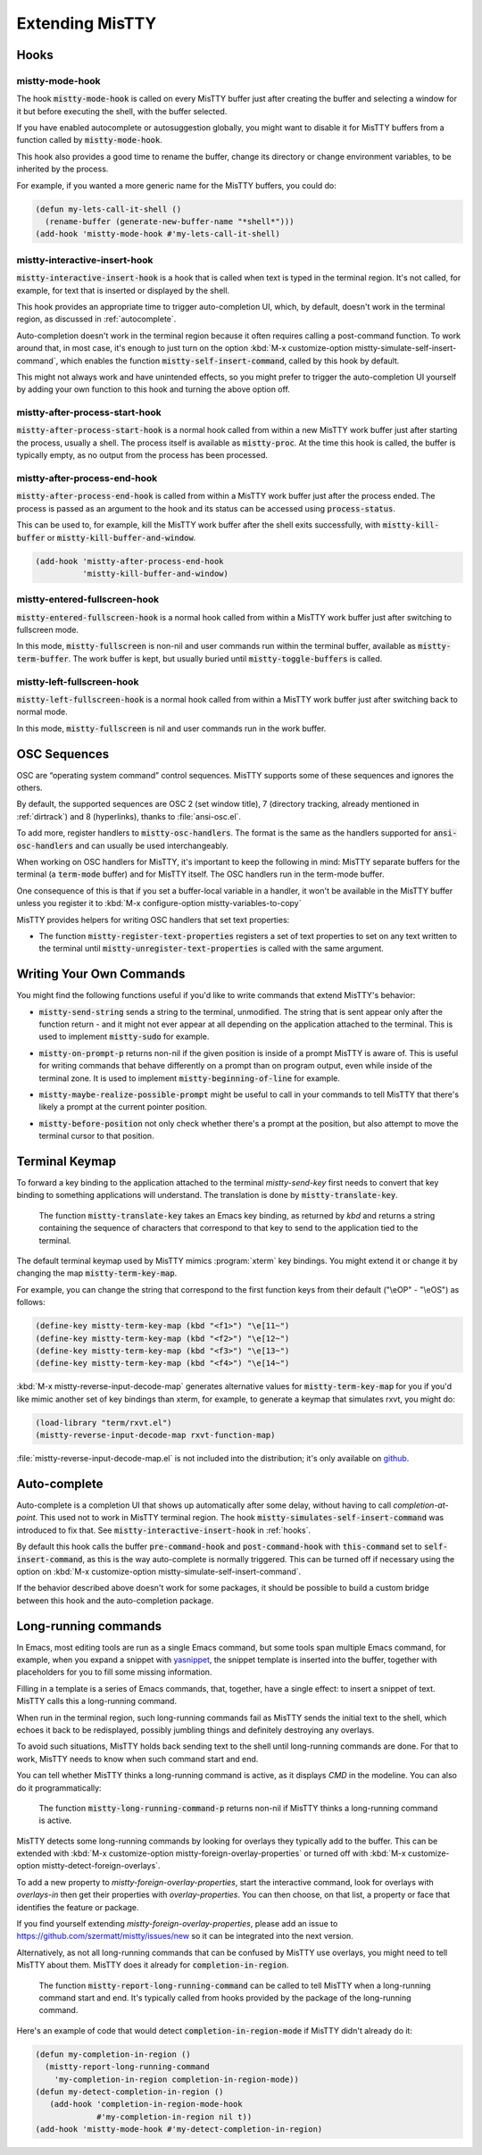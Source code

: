 Extending MisTTY
================

.. _hooks:

Hooks
-----

mistty-mode-hook
^^^^^^^^^^^^^^^^

.. index::
   pair: variable; mistty-mode-hook
   pair: hook; mistty-mode-hook

The hook :code:`mistty-mode-hook` is called on every MisTTY buffer
just after creating the buffer and selecting a window for it but
before executing the shell, with the buffer selected.

If you have enabled autocomplete or autosuggestion globally, you might
want to disable it for MisTTY buffers from a function called by
:code:`mistty-mode-hook`.

This hook also provides a good time to rename the buffer, change its
directory or change environment variables, to be inherited by the
process.

For example, if you wanted a more generic name for the MisTTY buffers,
you could do:

.. code-block:: elisp

  (defun my-lets-call-it-shell ()
    (rename-buffer (generate-new-buffer-name "*shell*")))
  (add-hook 'mistty-mode-hook #'my-lets-call-it-shell)

.. index::
   pair: variable; mistty-interactive-insert-hook
   pair: hook; mistty-interactive-interactive

mistty-interactive-insert-hook
^^^^^^^^^^^^^^^^^^^^^^^^^^^^^^

:code:`mistty-interactive-insert-hook` is a hook that is called when
text is typed in the terminal region. It's not called, for example,
for text that is inserted or displayed by the shell.

This hook provides an appropriate time to trigger auto-completion UI,
which, by default, doesn't work in the terminal region, as discussed
in :ref:`autocomplete`.

Auto-completion doesn't work in the terminal region because it often
requires calling a post-command function. To work around that, in most
case, it's enough to just turn on the option :kbd:`M-x
customize-option mistty-simulate-self-insert-command`, which enables
the function :code:`mistty-self-insert-command`, called by this hook
by default.

This might not always work and have unintended effects, so you might
prefer to trigger the auto-completion UI yourself by adding your own
function to this hook and turning the above option off.

mistty-after-process-start-hook
^^^^^^^^^^^^^^^^^^^^^^^^^^^^^^^^

:code:`mistty-after-process-start-hook` is a normal hook called from
within a new MisTTY work buffer just after starting the process,
usually a shell. The process itself is available as
:code:`mistty-proc`. At the time this hook is called, the buffer is
typically empty, as no output from the process has been processed.

mistty-after-process-end-hook
^^^^^^^^^^^^^^^^^^^^^^^^^^^^^

:code:`mistty-after-process-end-hook` is called from within a MisTTY
work buffer just after the process ended. The process is passed as an
argument to the hook and its status can be accessed using
:code:`process-status`.

This can be used to, for example, kill the MisTTY work buffer after
the shell exits successfully, with :code:`mistty-kill-buffer` or
:code:`mistty-kill-buffer-and-window`.

.. code-block:: elisp

  (add-hook 'mistty-after-process-end-hook
            'mistty-kill-buffer-and-window)

mistty-entered-fullscreen-hook
^^^^^^^^^^^^^^^^^^^^^^^^^^^^^^

:code:`mistty-entered-fullscreen-hook` is a normal hook called from
within a MisTTY work buffer just after switching to fullscreen mode.

In this mode, :code:`mistty-fullscreen` is non-nil and user commands
run within the terminal buffer, available as
:code:`mistty-term-buffer`. The work buffer is kept, but usually
buried until :code:`mistty-toggle-buffers` is called.

mistty-left-fullscreen-hook
^^^^^^^^^^^^^^^^^^^^^^^^^^^

:code:`mistty-left-fullscreen-hook` is a normal hook called from
within a MisTTY work buffer just after switching back to normal mode.

In this mode, :code:`mistty-fullscreen` is nil and user commands run
in the work buffer.

.. _osc:

OSC Sequences
-------------

OSC are “operating system command” control sequences. MisTTY supports
some of these sequences and ignores the others.

By default, the supported sequences are OSC 2 (set window title), 7
(directory tracking, already mentioned in :ref:`dirtrack`) and 8
(hyperlinks), thanks to :file:`ansi-osc.el`.

.. index:: pair: variable; mistty-osc-handlers

To add more, register handlers to :code:`mistty-osc-handlers`. The
format is the same as the handlers supported for
:code:`ansi-osc-handlers` and can usually be used interchangeably.

When working on OSC handlers for MisTTY, it's important to keep the
following in mind: MisTTY separate buffers for the terminal (a
:code:`term-mode` buffer) and for MisTTY itself. The OSC handlers run
in the term-mode buffer.

.. index:: pair: variable; mistty-variables-to-copy

One consequence of this is that if you set a buffer-local variable in
a handler, it won't be available in the MisTTY buffer unless you
register it to :kbd:`M-x configure-option mistty-variables-to-copy`

MisTTY provides helpers for writing OSC handlers that set text
properties:

.. index::
   pair: command; mistty-register-text-properties
   pair: command; mistty-unregister-text-properties

- The function :code:`mistty-register-text-properties` registers a set
  of text properties to set on any text written to the terminal until
  :code:`mistty-unregister-text-properties` is called with the
  same argument.

.. _custom-commands:

Writing Your Own Commands
-------------------------

You might find the following functions useful if you'd like to write
commands that extend MisTTY's behavior:

.. index:: pair: function; mistty-send-string

- :code:`mistty-send-string` sends a string to the terminal,
  unmodified. The string that is sent appear only after the function
  return - and it might not ever appear at all depending on the
  application attached to the terminal. This is used to implement
  :code:`mistty-sudo` for example.

.. index:: pair: function; mistty-on-prompt-p

- :code:`mistty-on-prompt-p` returns non-nil if the given position is
  inside of a prompt MisTTY is aware of. This is useful for writing
  commands that behave differently on a prompt than on program output,
  even while inside of the terminal zone. It is used to implement
  :code:`mistty-beginning-of-line` for example.

.. index:: pair: function; mistty-maybe-realize-possible-prompt

- :code:`mistty-maybe-realize-possible-prompt` might be useful to call
  in your commands to tell MisTTY that there's likely a prompt at the
  current pointer position.

.. index:: pair: function; mistty-before-position

- :code:`mistty-before-position` not only check whether there's a
  prompt at the position, but also attempt to move the terminal cursor
  to that position.

.. _term-keymap:

Terminal Keymap
---------------

.. index::
   pair: function; mistty-translate-key
   pair: map; mistty-term-key-map

To forward a key binding to the application attached to the terminal
`mistty-send-key` first needs to convert that key binding to something
applications will understand. The translation is done by
:code:`mistty-translate-key`.

    The function :code:`mistty-translate-key` takes an Emacs key
    binding, as returned by `kbd` and returns a string containing the
    sequence of characters that correspond to that key to send to the
    application tied to the terminal.

The default terminal keymap used by MisTTY mimics :program:`xterm` key
bindings. You might extend it or change it by changing the map
:code:`mistty-term-key-map`.

For example, you can change the string that correspond to the first
function keys from their default ("\\eOP" - "\\eOS") as follows:

.. code-block:: elisp

    (define-key mistty-term-key-map (kbd "<f1>") "\e[11~")
    (define-key mistty-term-key-map (kbd "<f2>") "\e[12~")
    (define-key mistty-term-key-map (kbd "<f3>") "\e[13~")
    (define-key mistty-term-key-map (kbd "<f4>") "\e[14~")

.. index:: pair: function; mistty-reverse-input-decode-map

:kbd:`M-x mistty-reverse-input-decode-map` generates alternative
values for :code:`mistty-term-key-map` for you if you'd like mimic
another set of key bindings than xterm, for example, to generate a
keymap that simulates rxvt, you might do:

.. code-block:: elisp

   (load-library "term/rxvt.el")
   (mistty-reverse-input-decode-map rxvt-function-map)

:file:`mistty-reverse-input-decode-map.el` is not included into the
distribution; it's only available on `github
<https://github.com/szermatt/mistty/tree/master/extras>`_.

.. _autocomplete:

Auto-complete
-------------

.. index::
   pair: variable; mistty-simulate-self-insert-command

Auto-complete is a completion UI that shows up automatically after
some delay, without having to call `completion-at-point`. This used
not to work in MisTTY terminal region. The hook
:code:`mistty-simulates-self-insert-command` was introduced to fix
that. See :code:`mistty-interactive-insert-hook` in :ref:`hooks`.

By default this hook calls the buffer :code:`pre-command-hook` and
:code:`post-command-hook` with :code:`this-command` set to
:code:`self-insert-command`, as this is the way auto-complete is
normally triggered. This can be turned off if necessary using the
option on :kbd:`M-x customize-option
mistty-simulate-self-insert-command`.

If the behavior described above doesn't work for some packages, it
should be possible to build a custom bridge between this hook and the
auto-completion package.

.. _lrc:

Long-running commands
---------------------

In Emacs, most editing tools are run as a single Emacs command, but
some tools span multiple Emacs command, for example, when you expand a
snippet with `yasnippet <https://github.com/joaotavora/yasnippet>`_,
the snippet template is inserted into the buffer, together with
placeholders for you to fill some missing information.

Filling in a template is a series of Emacs commands, that, together,
have a single effect: to insert a snippet of text. MisTTY calls this a
long-running command.

When run in the terminal region, such long-running commands fail as
MisTTY sends the initial text to the shell, which echoes it back to be
redisplayed, possibly jumbling things and definitely destroying any
overlays.

To avoid such situations, MisTTY holds back sending text to the shell
until long-running commands are done. For that to work, MisTTY needs
to know when such command start and end.

You can tell whether MisTTY thinks a long-running command is active,
as it displays *CMD* in the modeline. You can also do it
programmatically:

    .. index::
       pair: function; mistty-long-running-command-p

    The function :code:`mistty-long-running-command-p` returns non-nil
    if MisTTY thinks a long-running command is active.


.. index::
   pair: variable; mistty-detect-foreign-overlays
   pair: option; mistty-detect-foreign-overlays
   pair: variable; mistty-foreign-overlay-properties
   pair: option; mistty-foreign-overlay-properties

MisTTY detects some long-running commands by looking for overlays they
typically add to the buffer. This can be extended with :kbd:`M-x
customize-option mistty-foreign-overlay-properties` or turned off with
:kbd:`M-x customize-option mistty-detect-foreign-overlays`.

To add a new property to `mistty-foreign-overlay-properties`, start
the interactive command, look for overlays with `overlays-in` then get
their properties with `overlay-properties`. You can then choose, on
that list, a property or face that identifies the feature or package.

If you find yourself extending `mistty-foreign-overlay-properties`,
please add an issue to https://github.com/szermatt/mistty/issues/new
so it can be integrated into the next version.

Alternatively, as not all long-running commands that can be confused
by MisTTY use overlays, you might need to tell MisTTY about them.
MisTTY does it already for :code:`completion-in-region`.

    .. index::
       pair: function; mistty-report-long-running-command

    The function :code:`mistty-report-long-running-command` can be
    called to tell MisTTY when a long-running command start and end.
    It's typically called from hooks provided by the package of the
    long-running command.

Here's an example of code that would detect
:code:`completion-in-region-mode` if MisTTY didn't already do it:

.. code-block:: elisp

    (defun my-completion-in-region ()
      (mistty-report-long-running-command
        'my-completion-in-region completion-in-region-mode))
    (defun my-detect-completion-in-region ()
       (add-hook 'completion-in-region-mode-hook
                 #'my-completion-in-region nil t))
    (add-hook 'mistty-mode-hook #'my-detect-completion-in-region)
